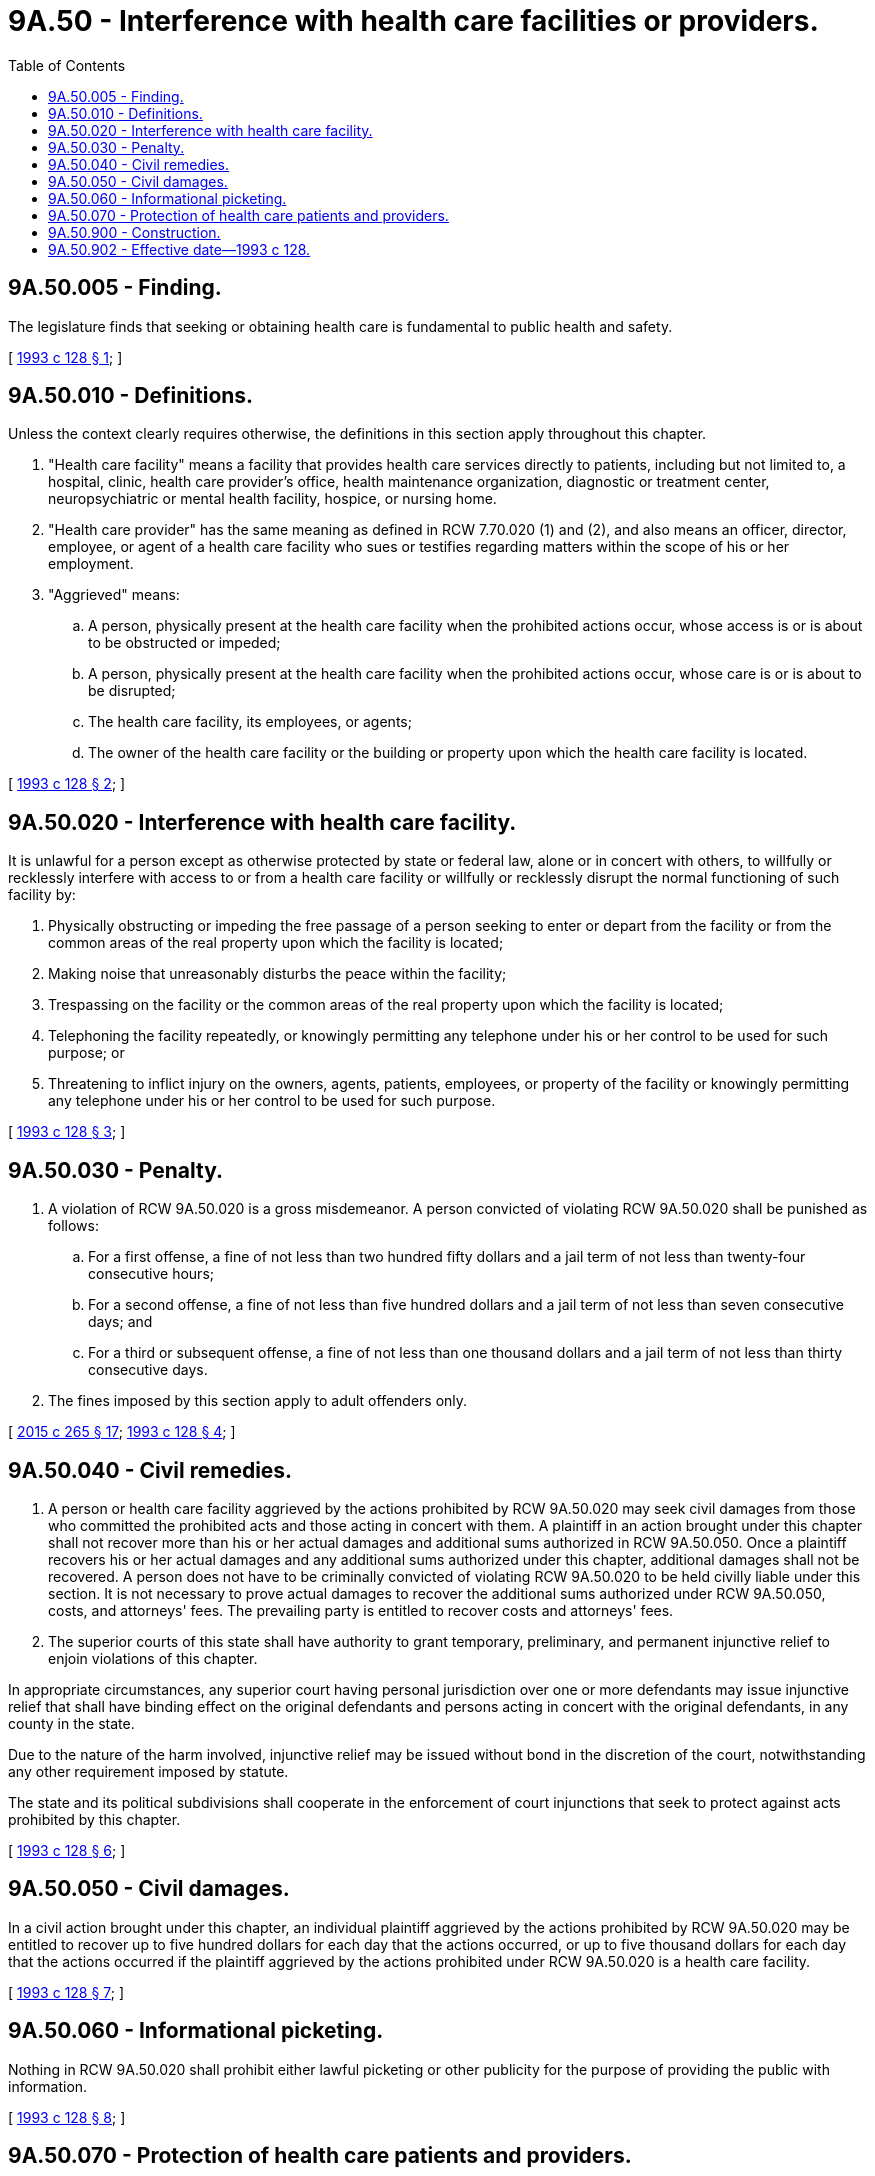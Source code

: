 = 9A.50 - Interference with health care facilities or providers.
:toc:

== 9A.50.005 - Finding.
The legislature finds that seeking or obtaining health care is fundamental to public health and safety.

[ http://lawfilesext.leg.wa.gov/biennium/1993-94/Pdf/Bills/Session%20Laws/House/1338-S.SL.pdf?cite=1993%20c%20128%20§%201[1993 c 128 § 1]; ]

== 9A.50.010 - Definitions.
Unless the context clearly requires otherwise, the definitions in this section apply throughout this chapter.

. "Health care facility" means a facility that provides health care services directly to patients, including but not limited to, a hospital, clinic, health care provider's office, health maintenance organization, diagnostic or treatment center, neuropsychiatric or mental health facility, hospice, or nursing home.

. "Health care provider" has the same meaning as defined in RCW 7.70.020 (1) and (2), and also means an officer, director, employee, or agent of a health care facility who sues or testifies regarding matters within the scope of his or her employment.

. "Aggrieved" means:

.. A person, physically present at the health care facility when the prohibited actions occur, whose access is or is about to be obstructed or impeded;

.. A person, physically present at the health care facility when the prohibited actions occur, whose care is or is about to be disrupted;

.. The health care facility, its employees, or agents;

.. The owner of the health care facility or the building or property upon which the health care facility is located.

[ http://lawfilesext.leg.wa.gov/biennium/1993-94/Pdf/Bills/Session%20Laws/House/1338-S.SL.pdf?cite=1993%20c%20128%20§%202[1993 c 128 § 2]; ]

== 9A.50.020 - Interference with health care facility.
It is unlawful for a person except as otherwise protected by state or federal law, alone or in concert with others, to willfully or recklessly interfere with access to or from a health care facility or willfully or recklessly disrupt the normal functioning of such facility by:

. Physically obstructing or impeding the free passage of a person seeking to enter or depart from the facility or from the common areas of the real property upon which the facility is located;

. Making noise that unreasonably disturbs the peace within the facility;

. Trespassing on the facility or the common areas of the real property upon which the facility is located;

. Telephoning the facility repeatedly, or knowingly permitting any telephone under his or her control to be used for such purpose; or

. Threatening to inflict injury on the owners, agents, patients, employees, or property of the facility or knowingly permitting any telephone under his or her control to be used for such purpose.

[ http://lawfilesext.leg.wa.gov/biennium/1993-94/Pdf/Bills/Session%20Laws/House/1338-S.SL.pdf?cite=1993%20c%20128%20§%203[1993 c 128 § 3]; ]

== 9A.50.030 - Penalty.
. A violation of RCW 9A.50.020 is a gross misdemeanor. A person convicted of violating RCW 9A.50.020 shall be punished as follows:

.. For a first offense, a fine of not less than two hundred fifty dollars and a jail term of not less than twenty-four consecutive hours;

.. For a second offense, a fine of not less than five hundred dollars and a jail term of not less than seven consecutive days; and

.. For a third or subsequent offense, a fine of not less than one thousand dollars and a jail term of not less than thirty consecutive days.

. The fines imposed by this section apply to adult offenders only.

[ http://lawfilesext.leg.wa.gov/biennium/2015-16/Pdf/Bills/Session%20Laws/Senate/5564-S2.SL.pdf?cite=2015%20c%20265%20§%2017[2015 c 265 § 17]; http://lawfilesext.leg.wa.gov/biennium/1993-94/Pdf/Bills/Session%20Laws/House/1338-S.SL.pdf?cite=1993%20c%20128%20§%204[1993 c 128 § 4]; ]

== 9A.50.040 - Civil remedies.
. A person or health care facility aggrieved by the actions prohibited by RCW 9A.50.020 may seek civil damages from those who committed the prohibited acts and those acting in concert with them. A plaintiff in an action brought under this chapter shall not recover more than his or her actual damages and additional sums authorized in RCW 9A.50.050. Once a plaintiff recovers his or her actual damages and any additional sums authorized under this chapter, additional damages shall not be recovered. A person does not have to be criminally convicted of violating RCW 9A.50.020 to be held civilly liable under this section. It is not necessary to prove actual damages to recover the additional sums authorized under RCW 9A.50.050, costs, and attorneys' fees. The prevailing party is entitled to recover costs and attorneys' fees.

. The superior courts of this state shall have authority to grant temporary, preliminary, and permanent injunctive relief to enjoin violations of this chapter.

In appropriate circumstances, any superior court having personal jurisdiction over one or more defendants may issue injunctive relief that shall have binding effect on the original defendants and persons acting in concert with the original defendants, in any county in the state.

Due to the nature of the harm involved, injunctive relief may be issued without bond in the discretion of the court, notwithstanding any other requirement imposed by statute.

The state and its political subdivisions shall cooperate in the enforcement of court injunctions that seek to protect against acts prohibited by this chapter.

[ http://lawfilesext.leg.wa.gov/biennium/1993-94/Pdf/Bills/Session%20Laws/House/1338-S.SL.pdf?cite=1993%20c%20128%20§%206[1993 c 128 § 6]; ]

== 9A.50.050 - Civil damages.
In a civil action brought under this chapter, an individual plaintiff aggrieved by the actions prohibited by RCW 9A.50.020 may be entitled to recover up to five hundred dollars for each day that the actions occurred, or up to five thousand dollars for each day that the actions occurred if the plaintiff aggrieved by the actions prohibited under RCW 9A.50.020 is a health care facility.

[ http://lawfilesext.leg.wa.gov/biennium/1993-94/Pdf/Bills/Session%20Laws/House/1338-S.SL.pdf?cite=1993%20c%20128%20§%207[1993 c 128 § 7]; ]

== 9A.50.060 - Informational picketing.
Nothing in RCW 9A.50.020 shall prohibit either lawful picketing or other publicity for the purpose of providing the public with information.

[ http://lawfilesext.leg.wa.gov/biennium/1993-94/Pdf/Bills/Session%20Laws/House/1338-S.SL.pdf?cite=1993%20c%20128%20§%208[1993 c 128 § 8]; ]

== 9A.50.070 - Protection of health care patients and providers.
A court having jurisdiction over a criminal or civil proceeding under this chapter shall take all steps reasonably necessary to safeguard the individual privacy and prevent harassment of a health care patient or health care provider who is a party or witness in a proceeding, including granting protective orders and orders in limine.

[ http://lawfilesext.leg.wa.gov/biennium/1993-94/Pdf/Bills/Session%20Laws/House/1338-S.SL.pdf?cite=1993%20c%20128%20§%209[1993 c 128 § 9]; ]

== 9A.50.900 - Construction.
Nothing in this chapter shall be construed to limit the right to seek other available criminal or civil remedies. The remedies provided in this chapter are cumulative, not exclusive.

[ http://lawfilesext.leg.wa.gov/biennium/1993-94/Pdf/Bills/Session%20Laws/House/1338-S.SL.pdf?cite=1993%20c%20128%20§%2011[1993 c 128 § 11]; ]

== 9A.50.902 - Effective date—1993 c 128.
This act is necessary for the immediate preservation of the public peace, health, or safety, or support of the state government and its existing public institutions, and shall take effect immediately [April 26, 1993].

[ http://lawfilesext.leg.wa.gov/biennium/1993-94/Pdf/Bills/Session%20Laws/House/1338-S.SL.pdf?cite=1993%20c%20128%20§%2014[1993 c 128 § 14]; ]

